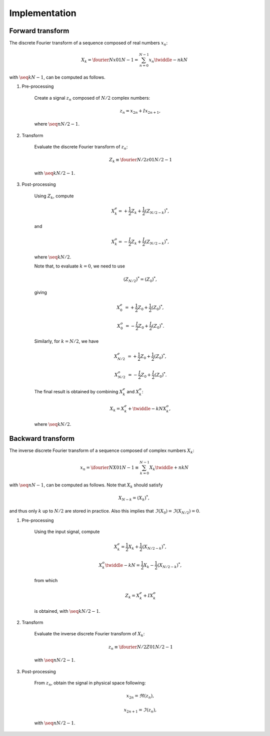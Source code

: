 ##############
Implementation
##############

=================
Forward transform
=================

The discrete Fourier transform of a sequence composed of real numbers :math:`x_n`:

.. math::

    X_k
    =
    \fourier{N}{x}{0}{1}{N - 1}
    =
    \sum_{n = 0}^{N - 1}
    x_n
    \twiddle{-}{n k}{N}

with :math:`\seq{k}{N - 1}`, can be computed as follows.

#. Pre-processing

    Create a signal :math:`z_n` composed of :math:`N / 2` complex numbers:

    .. math::

        z_n = x_{2 n} + I x_{2 n + 1},

    where :math:`\seq{n}{N / 2 - 1}`.

#. Transform

    Evaluate the discrete Fourier transform of :math:`z_n`:

    .. math::

        Z_k
        \equiv
        \fourier{N / 2}{z}{0}{1}{N / 2 - 1}

    with :math:`\seq{k}{N / 2 - 1}`.

#. Post-processing

    Using :math:`Z_k`, compute

    .. math::

        X_k^e
        =
        +
        \frac{1}{2}
        Z_k
        +
        \frac{1}{2}
        \left( Z_{N / 2 - k} \right)^*,

    and

    .. math::

        X_k^o
        =
        -
        \frac{I}{2}
        Z_k
        +
        \frac{I}{2}
        \left( Z_{N / 2 - k} \right)^*,

    where :math:`\seq{k}{N / 2}`.

    Note that, to evaluate :math:`k = 0`, we need to use

    .. math::

        \left( Z_{N / 2} \right)^*
        =
        \left( Z_0 \right)^*,

    giving

    .. math::

        X_0^e
        &
        =
        +
        \frac{1}{2}
        Z_0
        +
        \frac{1}{2}
        \left( Z_0 \right)^*,

        X_0^o
        &
        =
        -
        \frac{I}{2}
        Z_0
        +
        \frac{I}{2}
        \left( Z_0 \right)^*.

    Similarly, for :math:`k = N / 2`, we have

    .. math::

        X_{N / 2}^e
        &
        =
        +
        \frac{1}{2}
        Z_0
        +
        \frac{1}{2}
        \left( Z_0 \right)^*,

        X_{N / 2}^o
        &
        =
        -
        \frac{I}{2}
        Z_0
        +
        \frac{I}{2}
        \left( Z_0 \right)^*.

    The final result is obtained by combining :math:`X_k^e` and :math:`X_k^o`:

    .. math::

        X_k
        =
        X_k^e
        +
        \twiddle{-}{k}{N}
        X_k^o,

    where :math:`\seq{k}{N / 2}`.

==================
Backward transform
==================

The inverse discrete Fourier transform of a sequence composed of complex numbers :math:`X_k`:

.. math::

    x_n
    =
    \ifourier{N}{X}{0}{1}{N - 1}
    \equiv
    \sum_{k = 0}^{N - 1}
    X_k
    \twiddle{+}{n k}{N}

with :math:`\seq{n}{N - 1}`, can be computed as follows.
Note that :math:`X_k` should satisfy

.. math::

    X_{N - k}
    =
    \left( X_k \right)^*,

and thus only :math:`k` up to :math:`N / 2` are stored in practice.
Also this implies that :math:`\Im \left( X_0 \right) = \Im \left( X_{N / 2} \right) = 0`.

#. Pre-processing

    Using the input signal, compute

    .. math::

        X_k^e
        =
        \frac{1}{2}
        X_k
        +
        \frac{1}{2}
        \left( X_{N / 2 - k} \right)^*,

        X_k^o
        \twiddle{-}{k}{N}
        =
        \frac{1}{2}
        X_k
        -
        \frac{1}{2}
        \left( X_{N / 2 - k} \right)^*,

    from which

    .. math::

        Z_k
        =
        X_k^e
        +
        I
        X_k^o

    is obtained, with :math:`\seq{k}{N / 2 - 1}`.

#. Transform

    Evaluate the inverse discrete Fourier transform of :math:`X_k`:

    .. math::

        z_n
        \equiv
        \ifourier{N / 2}{Z}{0}{1}{N / 2 - 1}

    with :math:`\seq{n}{N / 2 - 1}`.

#. Post-processing

    From :math:`z_n`, obtain the signal in physical space following:

    .. math::

        &
        x_{2 n    } = \Re \left( z_n \right),

        &
        x_{2 n + 1} = \Im \left( z_n \right),

    with :math:`\seq{n}{N / 2 - 1}`.

